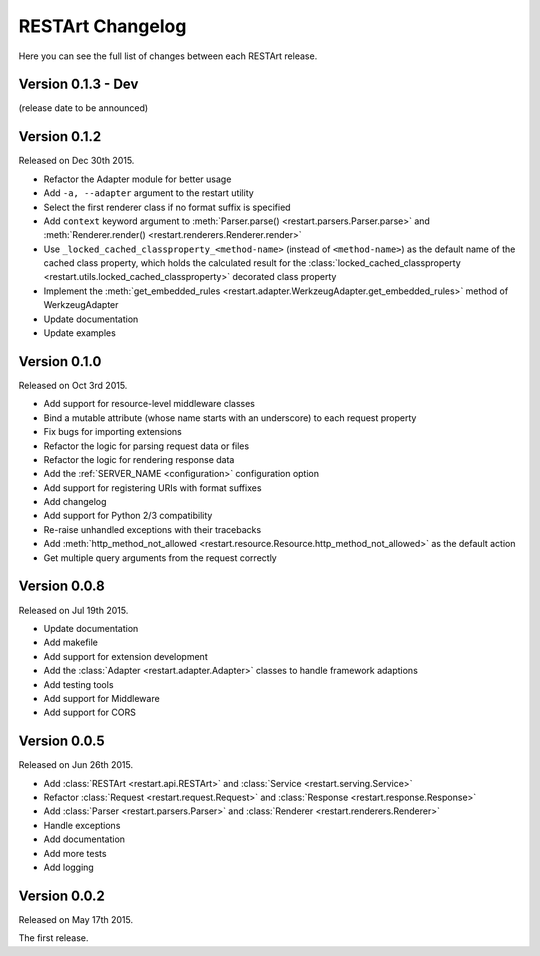 RESTArt Changelog
=================

Here you can see the full list of changes between each RESTArt release.


Version 0.1.3 - Dev
-------------------

(release date to be announced)


Version 0.1.2
-------------

Released on Dec 30th 2015.

- Refactor the Adapter module for better usage
- Add ``-a, --adapter`` argument to the restart utility
- Select the first renderer class if no format suffix is specified
- Add ``context`` keyword argument to :meth:`Parser.parse() <restart.parsers.Parser.parse>`
  and :meth:`Renderer.render() <restart.renderers.Renderer.render>`
- Use ``_locked_cached_classproperty_<method-name>`` (instead of ``<method-name>``)
  as the default name of the cached class property, which holds the calculated result for the
  :class:`locked_cached_classproperty <restart.utils.locked_cached_classproperty>`
  decorated class property
- Implement the :meth:`get_embedded_rules <restart.adapter.WerkzeugAdapter.get_embedded_rules>`
  method of WerkzeugAdapter
- Update documentation
- Update examples


Version 0.1.0
-------------

Released on Oct 3rd 2015.

- Add support for resource-level middleware classes
- Bind a mutable attribute (whose name starts with an underscore) to each request property
- Fix bugs for importing extensions
- Refactor the logic for parsing request data or files
- Refactor the logic for rendering response data
- Add the :ref:`SERVER_NAME <configuration>` configuration option
- Add support for registering URIs with format suffixes
- Add changelog
- Add support for Python 2/3 compatibility
- Re-raise unhandled exceptions with their tracebacks
- Add :meth:`http_method_not_allowed <restart.resource.Resource.http_method_not_allowed>` as the default action
- Get multiple query arguments from the request correctly


Version 0.0.8
-------------

Released on Jul 19th 2015.

- Update documentation
- Add makefile
- Add support for extension development
- Add the :class:`Adapter <restart.adapter.Adapter>` classes to handle framework adaptions
- Add testing tools
- Add support for Middleware
- Add support for CORS


Version 0.0.5
-------------

Released on Jun 26th 2015.

- Add :class:`RESTArt <restart.api.RESTArt>` and :class:`Service <restart.serving.Service>`
- Refactor :class:`Request <restart.request.Request>` and :class:`Response <restart.response.Response>`
- Add :class:`Parser <restart.parsers.Parser>` and :class:`Renderer <restart.renderers.Renderer>`
- Handle exceptions
- Add documentation
- Add more tests
- Add logging


Version 0.0.2
-------------

Released on May 17th 2015.

The first release.
